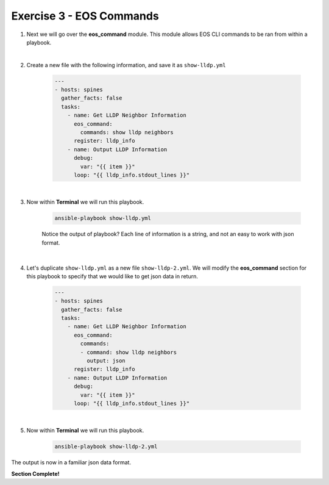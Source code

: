 Exercise 3 - EOS Commands
=========================

1. Next we will go over the **eos_command** module.  This module allows EOS CLI commands to be ran from within a playbook.

|

2. Create a new file with the following information, and save it as ``show-lldp.yml``

    .. code-block:: yaml

        ---
        - hosts: spines
          gather_facts: false
          tasks:
            - name: Get LLDP Neighbor Information
              eos_command:
                commands: show lldp neighbors
              register: lldp_info
            - name: Output LLDP Information
              debug:
                var: "{{ item }}"
              loop: "{{ lldp_info.stdout_lines }}"

       
|

3. Now within **Terminal** we will run this playbook.

    .. code-block:: text

        ansible-playbook show-lldp.yml
    
    Notice the output of playbook? Each line of information is a string, and not an easy to work with json format.  

.. image:: images/command_1.png
    :align: center


|

4. Let's duplicate ``show-lldp.yml`` as a new file ``show-lldp-2.yml``.  We will modify the **eos_command** section for this playbook to specify that we would like to get json data in return.

    .. code-block:: yaml

        ---
        - hosts: spines
          gather_facts: false
          tasks:
            - name: Get LLDP Neighbor Information
              eos_command:
                commands: 
                - command: show lldp neighbors
                  output: json
              register: lldp_info
            - name: Output LLDP Information
              debug:
                var: "{{ item }}"
              loop: "{{ lldp_info.stdout_lines }}"

|

5. Now within **Terminal** we will run this playbook.

    .. code-block:: text

        ansible-playbook show-lldp-2.yml


.. image:: images/command_2.png
    :align: center

The output is now in a familiar json data format.  



**Section Complete!**
